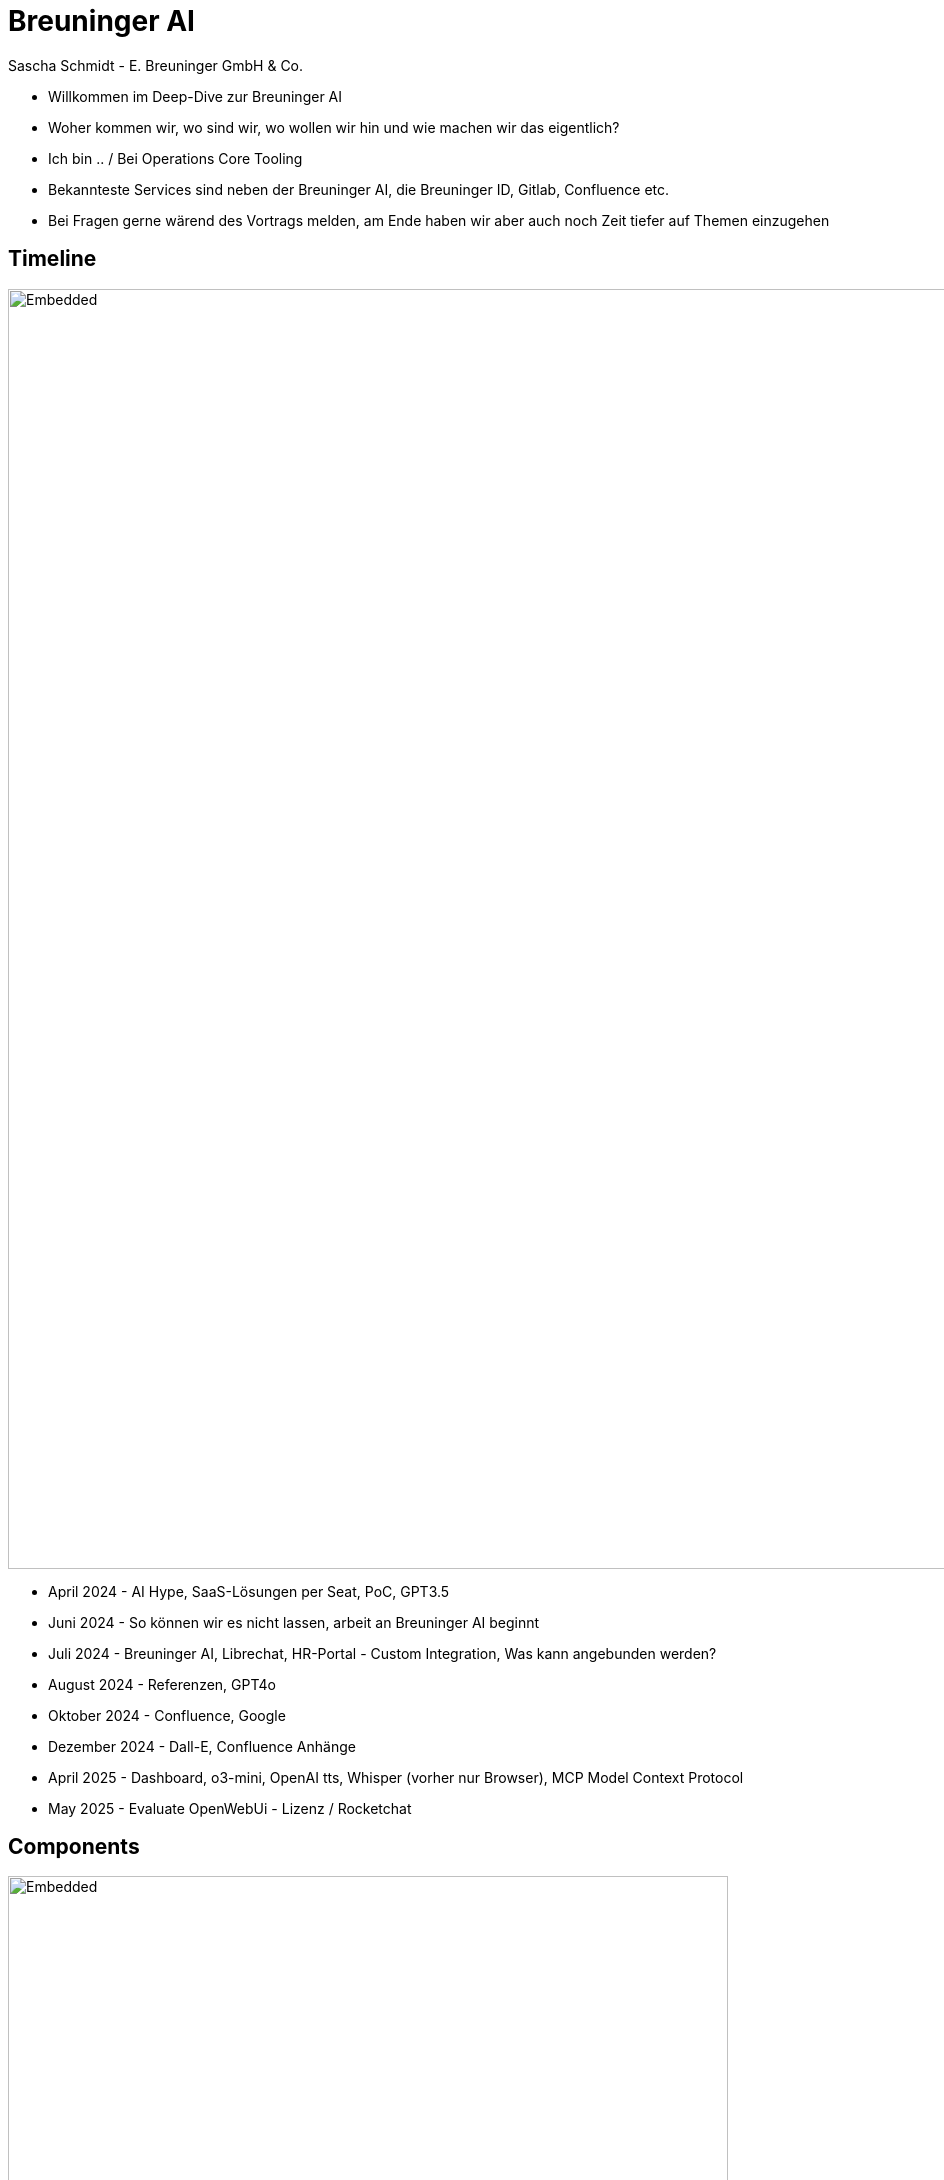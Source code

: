 = Breuninger AI
Sascha Schmidt - E. Breuninger GmbH & Co.
:revealjs_theme: white
:customcss: custom.css
:revealjs_history: true
:icons: font
// 20 minutes
:revealjs_totalTime: 1200
:source-highlighter: rogue
:revealjs_transition: slide

:revealjs_width: 1280
:revealjs_html: true
:revealjs_pdfseparatefragments: false


[.notes]
--
* Willkommen im Deep-Dive zur Breuninger AI
* Woher kommen wir, wo sind wir, wo wollen wir hin und wie machen wir das eigentlich?
* Ich bin .. / Bei Operations Core Tooling
* Bekannteste Services sind neben der Breuninger AI, die Breuninger ID, Gitlab, Confluence etc.
* Bei Fragen gerne wärend des Vortrags melden, am Ende haben wir aber auch noch Zeit tiefer auf Themen einzugehen
--

== Timeline

--
image::images/timeline.svg[Embedded,1280,opts=inline]
--

[.notes]
--
* April 2024 - AI Hype, SaaS-Lösungen per Seat, PoC, GPT3.5
* Juni 2024 - So können wir es nicht lassen, arbeit an Breuninger AI beginnt
* Juli 2024 - Breuninger AI, Librechat, HR-Portal - Custom Integration, Was kann angebunden werden?
* August 2024 - Referenzen, GPT4o
* Oktober 2024 - Confluence, Google
* Dezember 2024 - Dall-E, Confluence Anhänge
* April 2025 - Dashboard, o3-mini, OpenAI tts, Whisper (vorher nur Browser), MCP Model Context Protocol
* May 2025 - Evaluate OpenWebUi - Lizenz / Rocketchat
--

== Components

image::images/components.png[Embedded,720]

[.notes]
--
Blick hinter die Kulissen der Breuninger AI
--

=== Librechat
--
image::images/librechat.svg[Embedded,1280,opts=inline]
--

[.notes]
--
* Librechat - Kubernetes
** Mongodb - User, Konversationen, Prompts, etc.
** Meilisearch - Durchsuchbare Konversationen
** PGVector - Lokales RAG (wenn Dokumente hochgeladen werden oder für Agenten)
* Breuninger AI Docs - MKDocs in Pipeline, Nginx Container -> Kubernetes
* Ingest Pipeline - Go Binary, Gitlab Scheduled Pipeline, Change Detection
--

=== Azure
--
image::images/azure.svg[Embedded,1280,opts=inline]
--

[.notes]
--
* Azure
** Blob Storage - Ingest
** ML Pipelines
*** Blob Storage - Cache
*** Crack - f.e. PDF -> Text
*** Chunk - Text -> Text Chunks -> dass z.b. nicht ein 200 Seitiges Dokument an das LLM übergeben werden muss
*** Embed -> Embedding LLM -> Vektoren
*** Index - Vektoren -> AI Search Index
*** Register - Index -> AI Search
** Azure AI Search
** LLMs (GPT4o, o3-mini, Dall-E)
--

== What's next?
image::images/next-librechat.svg[Embedded,720,opts=inline]

[.notes]
--
* Neue Models: GPT-4.1, o4-mini, o3
* OpenAI Image Tools - Dall-E, nur ohne legastenie
* Neue UI: Auswahl der Agenten wird übersichtlicher
* Agent Chains - mehrere Agents zu einem zusammen bauen, das ist auch Instanzweit Teilbar, allerdings nur für Admins, wenn ihr etwas teilen wollt meldet euch einfach gerne bei uns
* Mistral OCR
* Memory - In einer der nächsten Versionen - z.B. wenn man ein bestimmtes Verhalten haben möchte (Jira Markup als codeblock z.b.)
* User Verwaltung (Gruppen und so) - später dieses Jahr
--

== Usage

image::images/usage.png[Embedded,1280]

[.notes]
--
* 2600 Nutzer
* 200 aktive Nutzer
* 23000 Konversationen
* 80000 Nachrichten

* ChatGPT - 23€/User/Monat -> 60.000€/Monat
* nur die aktiven User ~4500€/Monat

* unsere Kosten belaufen sich im Moment auf ca. 400€ im Monat
* davon 170€ für LLMs
* Custom integration müssten wir auch mit einer SaaS-Lösung bauen
* Das machen wir mit ca. 1/3 Engineer

--

== Questions?

image::images/questions.png[Embedded,720]

[.notes]
--
Vielen Dank für die Aufmerksamkeit - gibt es noch Fragen?
--

[.columns]
== Links

[.column]
--
image::images/qr-slides.svg[Embedded,360]
https://torvitas.github.io/tcd25-breuninger-ai/
--

[.column]
--
image::images/qr-breuninger-ai.svg[Embedded,360]
https://gitlab.breuni.de/itops/oct/breuninger-ai/
--

